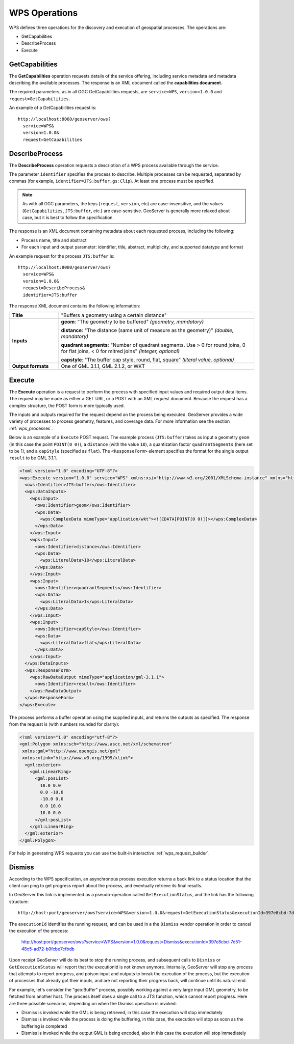 .. _wps_operations:

WPS Operations
==============

WPS defines three operations for the discovery and execution of geospatial processes.  
The operations are:

* GetCapabilities
* DescribeProcess
* Execute

.. _wps_getcaps:

GetCapabilities
---------------

The **GetCapabilities** operation requests details of the service offering,  
including service metadata and metadata describing the available processes.  
The response is an XML document called the **capabilities document**.

The required parameters, as in all OGC GetCapabilities requests, are ``service=WPS``, ``version=1.0.0`` and ``request=GetCapabilities``.

An example of a GetCapabilities request is::

  http://localhost:8080/geoserver/ows?
    service=WPS&
    version=1.0.0&
    request=GetCapabilities


DescribeProcess
----------------

The **DescribeProcess** operation requests a description of a WPS process available through the service.

The parameter ``identifier`` specifies the process to describe.  
Multiple processes can be requested, separated by commas (for example, ``identifier=JTS:buffer,gs:Clip``).
At least one process must be specified.

.. note:: As with all OGC parameters, the keys (``request``, ``version``, etc) are case-insensitive, and the values (``GetCapabilities``, ``JTS:buffer``, etc.) are case-sensitive.  GeoServer is generally more relaxed about case, but it is best to follow the specification.

The response is an XML document containing metadata about each requested process, including the following:
 
* Process name, title and abstract
* For each input and output parameter: identifier, title, abstract, multiplicity, and supported datatype and format

An example request for the process ``JTS:buffer`` is::

  http://localhost:8080/geoserver/ows?
    service=WPS&
    version=1.0.0&
    request=DescribeProcess&
    identifier=JTS:buffer

The response XML document contains the following information:

.. list-table:: 
   :widths: 20 80 

   * - **Title**
     - "Buffers a geometry using a certain distance"
   * - **Inputs**
     - **geom**: "The geometry to be buffered" *(geometry, mandatory)*
     
       **distance**: "The distance (same unit of measure as the geometry)" *(double, mandatory)*

       **quadrant segments**: "Number of quadrant segments. Use > 0 for round joins, 0 for flat joins, < 0 for mitred joins" *(integer, optional)*

       **capstyle**: "The buffer cap style, round, flat, square" *(literal value, optional)*
   * - **Output formats**
     - One of GML 3.1.1, GML 2.1.2, or WKT
     
     

Execute
-------

The **Execute** operation is a request to perform the process 
with specified input values and required output data items.
The request may be made as either a GET URL, or a POST with an XML request document.
Because the request has a complex structure, the POST form is more typically used.

The inputs and outputs required for the request depend on the process being executed.
GeoServer provides a wide variety of processes to process geometry, features, and coverage data. 
For more information see the section :ref:`wps_processes`.

Below is an example of a ``Execute`` POST request.  
The example process (``JTS:buffer``) takes as input 
a geometry ``geom`` (in this case the point ``POINT(0 0)``),
a ``distance`` (with the value ``10``),
a quantization factor ``quadrantSegments`` (here set to be 1),
and a ``capStyle`` (specified as ``flat``).
The ``<ResponseForm>`` element specifies the format for the single output ``result`` to be GML 3.1.1.

.. code-block:: xml

    <?xml version="1.0" encoding="UTF-8"?>
    <wps:Execute version="1.0.0" service="WPS" xmlns:xsi="http://www.w3.org/2001/XMLSchema-instance" xmlns="http://www.opengis.net/wps/1.0.0" xmlns:wfs="http://www.opengis.net/wfs" xmlns:wps="http://www.opengis.net/wps/1.0.0" xmlns:ows="http://www.opengis.net/ows/1.1" xmlns:gml="http://www.opengis.net/gml" xmlns:ogc="http://www.opengis.net/ogc" xmlns:wcs="http://www.opengis.net/wcs/1.1.1" xmlns:xlink="http://www.w3.org/1999/xlink" xsi:schemaLocation="http://www.opengis.net/wps/1.0.0 http://schemas.opengis.net/wps/1.0.0/wpsAll.xsd">
      <ows:Identifier>JTS:buffer</ows:Identifier>
      <wps:DataInputs>
        <wps:Input>
          <ows:Identifier>geom</ows:Identifier>
          <wps:Data>
            <wps:ComplexData mimeType="application/wkt"><![CDATA[POINT(0 0)]]></wps:ComplexData>
          </wps:Data>
        </wps:Input>
        <wps:Input>
          <ows:Identifier>distance</ows:Identifier>
          <wps:Data>
            <wps:LiteralData>10</wps:LiteralData>
          </wps:Data>
        </wps:Input>
        <wps:Input>
          <ows:Identifier>quadrantSegments</ows:Identifier>
          <wps:Data>
            <wps:LiteralData>1</wps:LiteralData>
          </wps:Data>
        </wps:Input>
        <wps:Input>
          <ows:Identifier>capStyle</ows:Identifier>
          <wps:Data>
            <wps:LiteralData>flat</wps:LiteralData>
          </wps:Data>
        </wps:Input>
      </wps:DataInputs>
      <wps:ResponseForm>
        <wps:RawDataOutput mimeType="application/gml-3.1.1">
          <ows:Identifier>result</ows:Identifier>
        </wps:RawDataOutput>
      </wps:ResponseForm>
    </wps:Execute>

The process performs a buffer operation using the supplied inputs,
and returns the outputs as specified.
The response from the request is (with numbers rounded for clarity):

.. code-block:: xml

    <?xml version="1.0" encoding="utf-8"?>
    <gml:Polygon xmlns:sch="http://www.ascc.net/xml/schematron"
     xmlns:gml="http://www.opengis.net/gml"
     xmlns:xlink="http://www.w3.org/1999/xlink">
      <gml:exterior>
        <gml:LinearRing>
          <gml:posList>
            10.0 0.0
            0.0 -10.0
            -10.0 0.0 
            0.0 10.0
            10.0 0.0
          </gml:posList>
        </gml:LinearRing>
      </gml:exterior>
    </gml:Polygon>

For help in generating WPS requests you can use the built-in interactive :ref:`wps_request_builder`.

Dismiss
-------

According to the WPS specification, an asynchronous process execution returns a back link to a status 
location that the client can ping to get progress report about the process, and eventually retrieve
its final results.

In GeoServer this link is implemented as a pseudo-operation called ``GetExecutionStatus``, and the link
has the following structure::

    http://host:port/geoserver/ows?service=WPS&version=1.0.0&request=GetExecutionStatus&executionId=397e8cbd-7d51-48c5-ad72-b0fcbe7cfbdb

The ``executionId`` identifies the running request, and can be used in a the ``Dismiss`` vendor
operation in order to cancel the execution of the process:

   http://host:port/geoserver/ows?service=WPS&version=1.0.0&request=Dismiss&executionId=397e8cbd-7d51-48c5-ad72-b0fcbe7cfbdb

Upon receipt GeoServer will do its best to stop the running process, and subsequent calls to ``Dismiss``
or ``GetExecutionStatus`` will report that the executionId is not known anymore.
Internally, GeoServer will stop any process that attempts to report progress, and poison input and
outputs to break the execution of the process, but the execution of processes that already got their
inputs, and are not reporting their progress back, will continue until its natural end.  

For example, let's consider the "geo:Buffer" process, possibly working against a very large input 
GML geometry, to be fetched from another host. The process itself does a single call to a  JTS function,
which cannot report progress. Here are three possible scenarios, depending on when the Dismiss operation is invoked:

* Dismiss is invoked while the GML is being retrieved, in this case the execution will stop immediately
* Dismiss is invoked while the process is doing the buffering, in this case, the execution will stop as soon as the buffering is completed
* Dismiss is invoked while the output GML is being encoded, also in this case the execution will stop immediately 
